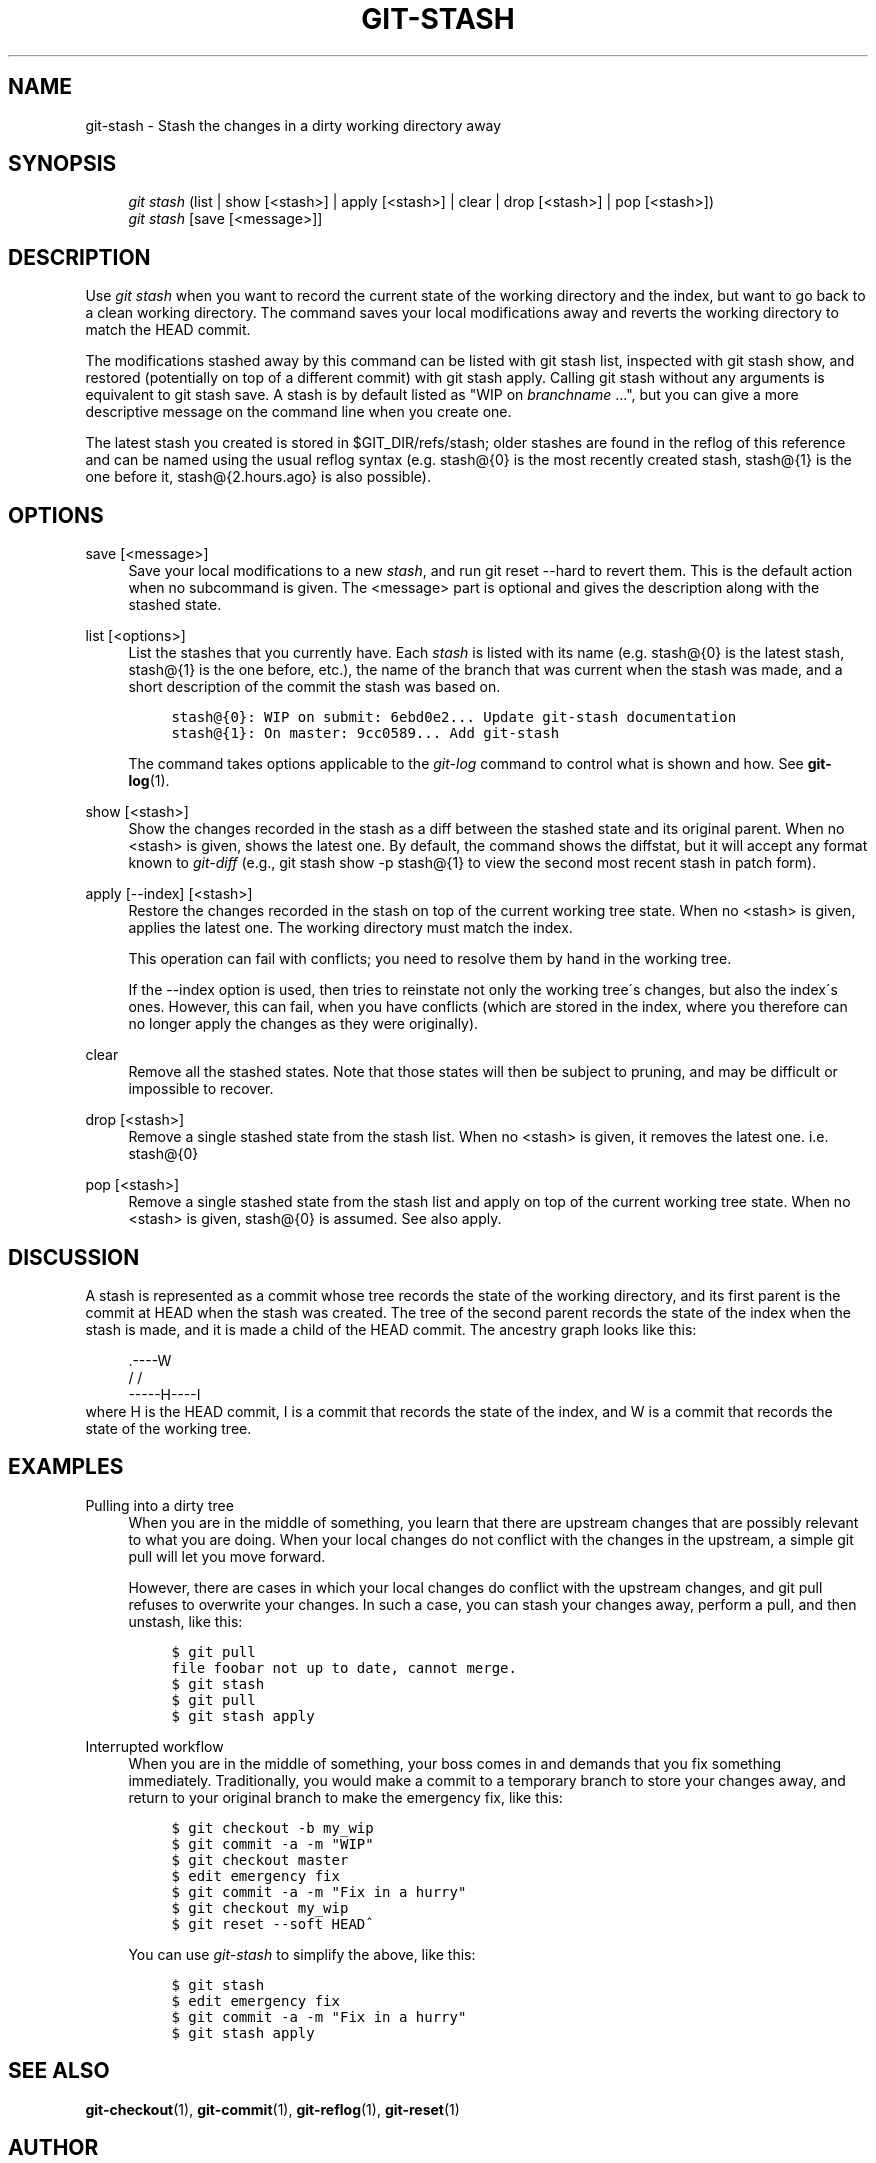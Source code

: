 .\"     Title: git-stash
.\"    Author: 
.\" Generator: DocBook XSL Stylesheets v1.73.2 <http://docbook.sf.net/>
.\"      Date: 07/06/2008
.\"    Manual: Git Manual
.\"    Source: Git 1.5.6.2.212.g08b5
.\"
.TH "GIT\-STASH" "1" "07/06/2008" "Git 1\.5\.6\.2\.212\.g08b5" "Git Manual"
.\" disable hyphenation
.nh
.\" disable justification (adjust text to left margin only)
.ad l
.SH "NAME"
git-stash - Stash the changes in a dirty working directory away
.SH "SYNOPSIS"
.sp
.RS 4
.nf
\fIgit stash\fR (list | show [<stash>] | apply [<stash>] | clear | drop [<stash>] | pop [<stash>])
\fIgit stash\fR [save [<message>]]
.fi
.RE
.SH "DESCRIPTION"
Use \fIgit stash\fR when you want to record the current state of the working directory and the index, but want to go back to a clean working directory\. The command saves your local modifications away and reverts the working directory to match the HEAD commit\.

The modifications stashed away by this command can be listed with git stash list, inspected with git stash show, and restored (potentially on top of a different commit) with git stash apply\. Calling git stash without any arguments is equivalent to git stash save\. A stash is by default listed as "WIP on \fIbranchname\fR \&...", but you can give a more descriptive message on the command line when you create one\.

The latest stash you created is stored in $GIT_DIR/refs/stash; older stashes are found in the reflog of this reference and can be named using the usual reflog syntax (e\.g\. stash@{0} is the most recently created stash, stash@{1} is the one before it, stash@{2\.hours\.ago} is also possible)\.
.SH "OPTIONS"
.PP
save [<message>]
.RS 4
Save your local modifications to a new \fIstash\fR, and run git reset \-\-hard to revert them\. This is the default action when no subcommand is given\. The <message> part is optional and gives the description along with the stashed state\.
.RE
.PP
list [<options>]
.RS 4
List the stashes that you currently have\. Each \fIstash\fR is listed with its name (e\.g\. stash@{0} is the latest stash, stash@{1} is the one before, etc\.), the name of the branch that was current when the stash was made, and a short description of the commit the stash was based on\.

.sp
.RS 4
.nf

\.ft C
stash@{0}: WIP on submit: 6ebd0e2\.\.\. Update git\-stash documentation
stash@{1}: On master: 9cc0589\.\.\. Add git\-stash
\.ft

.fi
.RE
The command takes options applicable to the \fIgit\-log\fR command to control what is shown and how\. See \fBgit-log\fR(1)\.
.RE
.PP
show [<stash>]
.RS 4
Show the changes recorded in the stash as a diff between the stashed state and its original parent\. When no <stash> is given, shows the latest one\. By default, the command shows the diffstat, but it will accept any format known to \fIgit\-diff\fR (e\.g\., git stash show \-p stash@{1} to view the second most recent stash in patch form)\.
.RE
.PP
apply [\-\-index] [<stash>]
.RS 4
Restore the changes recorded in the stash on top of the current working tree state\. When no <stash> is given, applies the latest one\. The working directory must match the index\.

This operation can fail with conflicts; you need to resolve them by hand in the working tree\.

If the \-\-index option is used, then tries to reinstate not only the working tree\'s changes, but also the index\'s ones\. However, this can fail, when you have conflicts (which are stored in the index, where you therefore can no longer apply the changes as they were originally)\.
.RE
.PP
clear
.RS 4
Remove all the stashed states\. Note that those states will then be subject to pruning, and may be difficult or impossible to recover\.
.RE
.PP
drop [<stash>]
.RS 4
Remove a single stashed state from the stash list\. When no <stash> is given, it removes the latest one\. i\.e\. stash@{0}
.RE
.PP
pop [<stash>]
.RS 4
Remove a single stashed state from the stash list and apply on top of the current working tree state\. When no <stash> is given, stash@{0} is assumed\. See also apply\.
.RE
.SH "DISCUSSION"
A stash is represented as a commit whose tree records the state of the working directory, and its first parent is the commit at HEAD when the stash was created\. The tree of the second parent records the state of the index when the stash is made, and it is made a child of the HEAD commit\. The ancestry graph looks like this:

.sp
.RS 4
.nf
       \.\-\-\-\-W
      /    /
\-\-\-\-\-H\-\-\-\-I
.fi
.RE
where H is the HEAD commit, I is a commit that records the state of the index, and W is a commit that records the state of the working tree\.
.SH "EXAMPLES"
.PP
Pulling into a dirty tree
.RS 4
When you are in the middle of something, you learn that there are upstream changes that are possibly relevant to what you are doing\. When your local changes do not conflict with the changes in the upstream, a simple git pull will let you move forward\.

However, there are cases in which your local changes do conflict with the upstream changes, and git pull refuses to overwrite your changes\. In such a case, you can stash your changes away, perform a pull, and then unstash, like this:

.sp
.RS 4
.nf

\.ft C
$ git pull
\.\.\.
file foobar not up to date, cannot merge\.
$ git stash
$ git pull
$ git stash apply
\.ft

.fi
.RE
.RE
.PP
Interrupted workflow
.RS 4
When you are in the middle of something, your boss comes in and demands that you fix something immediately\. Traditionally, you would make a commit to a temporary branch to store your changes away, and return to your original branch to make the emergency fix, like this:

.sp
.RS 4
.nf

\.ft C
\.\.\. hack hack hack \.\.\.
$ git checkout \-b my_wip
$ git commit \-a \-m "WIP"
$ git checkout master
$ edit emergency fix
$ git commit \-a \-m "Fix in a hurry"
$ git checkout my_wip
$ git reset \-\-soft HEAD^
\.\.\. continue hacking \.\.\.
\.ft

.fi
.RE
You can use \fIgit\-stash\fR to simplify the above, like this:

.sp
.RS 4
.nf

\.ft C
\.\.\. hack hack hack \.\.\.
$ git stash
$ edit emergency fix
$ git commit \-a \-m "Fix in a hurry"
$ git stash apply
\.\.\. continue hacking \.\.\.
\.ft

.fi
.RE
.RE
.SH "SEE ALSO"
\fBgit-checkout\fR(1), \fBgit-commit\fR(1), \fBgit-reflog\fR(1), \fBgit-reset\fR(1)
.SH "AUTHOR"
Written by Nanako Shiraishi <nanako3@bluebottle\.com>
.SH "GIT"
Part of the \fBgit\fR(1) suite

